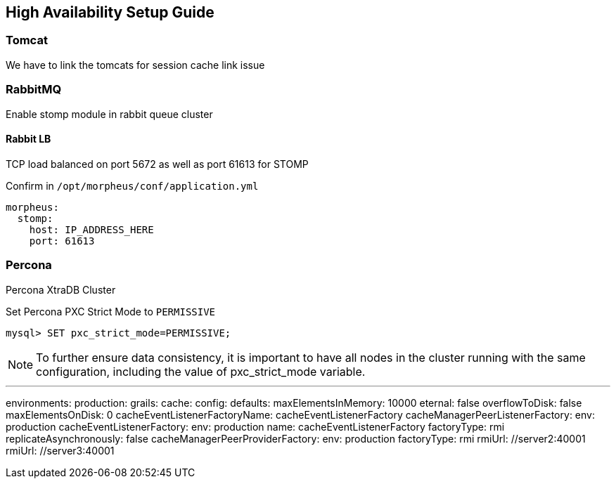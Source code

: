 [[ha_setup]]
== High Availability Setup Guide

//adding notes for HA Technical write up

=== Tomcat
We have to link the tomcats for session cache link issue

=== RabbitMQ

Enable stomp module in rabbit queue cluster

==== Rabbit LB

TCP load balanced on port 5672 as well as port 61613 for STOMP

Confirm in `/opt/morpheus/conf/application.yml`

----
morpheus:
  stomp:
    host: IP_ADDRESS_HERE
    port: 61613
----

=== Percona

Percona XtraDB Cluster

Set Percona PXC Strict Mode to `PERMISSIVE`

  mysql> SET pxc_strict_mode=PERMISSIVE;


NOTE: To further ensure data consistency, it is important to have all nodes in the cluster running with the same configuration, including the value of pxc_strict_mode variable.


---
environments:
  production:
    grails:
      cache:
        config:
          defaults:
            maxElementsInMemory: 10000
            eternal: false
            overflowToDisk: false
            maxElementsOnDisk: 0
            cacheEventListenerFactoryName: cacheEventListenerFactory
          cacheManagerPeerListenerFactory:
            env: production
          cacheEventListenerFactory:
            env: production
            name: cacheEventListenerFactory
            factoryType: rmi
            replicateAsynchronously: false
          cacheManagerPeerProviderFactory:
            env: production
            factoryType: rmi
            rmiUrl: //server2:40001
            rmiUrl: //server3:40001
